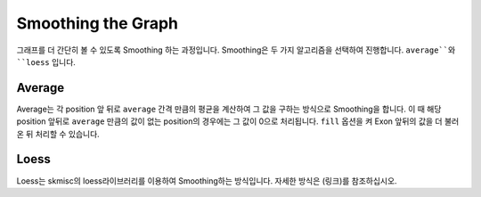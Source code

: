 Smoothing the Graph
===================

그래프를 더 간단히 볼 수 있도록 Smoothing 하는 과정입니다.
Smoothing은 두 가지 알고리즘을 선택하여 진행합니다.
``average``와 ``loess`` 입니다.


Average
-------

Average는 각 position 앞 뒤로 ``average`` 간격 만큼의 평균을
계산하여 그 값을 구하는 방식으로 Smoothing을 합니다.
이 때 해당 position 앞뒤로 ``average`` 만큼의 값이 없는
position의 경우에는 그 값이 0으로 처리됩니다.
``fill`` 옵션을 켜 Exon 앞뒤의 값을 더 불러온 뒤 처리할 수 있습니다.


Loess
------

Loess는 skmisc의 loess라이브러리를 이용하여 Smoothing하는 방식입니다.
자세한 방식은 (링크)를 참조하십시오.
